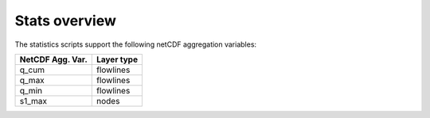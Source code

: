 Stats overview
==============

The statistics scripts support the following netCDF aggregation variables:

================  ==============
NetCDF Agg. Var.  Layer type
================  ==============
q_cum             flowlines
q_max             flowlines
q_min             flowlines
s1_max            nodes
================  ==============
